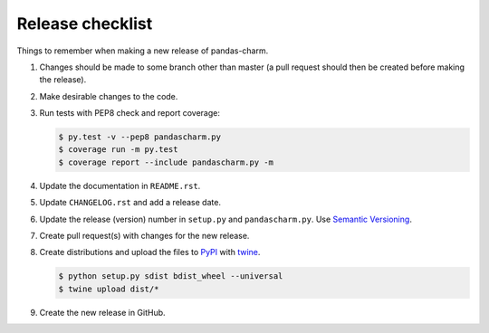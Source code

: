 Release checklist
=================

Things to remember when making a new release of pandas-charm.

#.  Changes should be made to some branch other than master (a pull request
    should then be created before making the release).

#.  Make desirable changes to the code.

#.  Run tests with PEP8 check and report coverage:

    .. code-block:: none

        $ py.test -v --pep8 pandascharm.py
        $ coverage run -m py.test
        $ coverage report --include pandascharm.py -m

#.  Update the documentation in ``README.rst``.

#.  Update ``CHANGELOG.rst`` and add a release date.

#.  Update the release (version) number in ``setup.py`` and
    ``pandascharm.py``. Use `Semantic Versioning <http://semver.org>`_.

#.  Create pull request(s) with changes for the new release.

#.  Create distributions and upload the files to
    `PyPI <https://pypi.python.org/pypi>`_ with
    `twine <https://github.com/pypa/twine>`_.

    .. code-block:: none

        $ python setup.py sdist bdist_wheel --universal
        $ twine upload dist/*

#.  Create the new release in GitHub.
